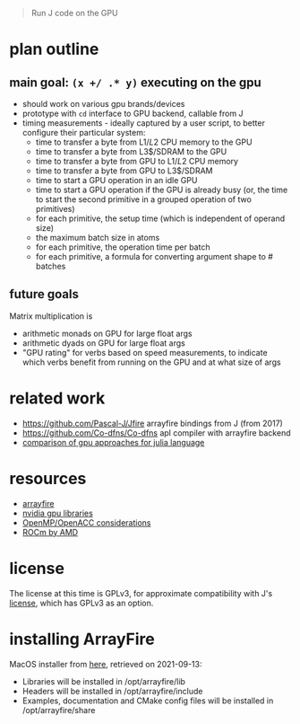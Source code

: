 #+begin_quote
Run J code on the GPU
#+end_quote
* plan outline
** main goal: ~(x +/ .* y)~ executing on the gpu
- should work on various gpu brands/devices
- prototype with ~cd~ interface to GPU backend, callable from J
- timing measurements - ideally captured by a user script, to better configure their particular system:
  + time to transfer a byte from L1$/L2$ CPU memory to the GPU
  + time to transfer a byte from L3$/SDRAM to the GPU
  + time to transfer a byte from GPU to L1$/L2$ CPU memory
  + time to transfer a byte from GPU to L3$/SDRAM
  + time to start a GPU operation in an idle GPU
  + time to start a GPU operation if the GPU is already busy (or, the time to start the second primitive in a grouped operation of two primitives)
  + for each primitive, the setup time (which is independent of operand size)
  + the maximum batch size in atoms
  + for each primitive, the operation time per batch
  + for each primitive, a formula for converting argument shape to # batches
** future goals
Matrix multiplication is
- arithmetic monads on GPU for large float args
- arithmetic dyads on GPU for large float args
- "GPU rating" for verbs based on speed measurements, to indicate which verbs benefit from running on the GPU and at what size of args
* related work
- https://github.com/Pascal-J/Jfire arrayfire bindings from J (from 2017)
- https://github.com/Co-dfns/Co-dfns apl compiler with arrayfire backend
- [[https://discourse.julialang.org/t/can-we-make-a-comparison-overview-of-different-gpu-computing-implementations/24294][comparison of gpu approaches for julia language]]
* resources
- [[https://arrayfire.com/][arrayfire]]
- [[https://developer.nvidia.com/gpu-accelerated-libraries][nvidia gpu libraries]]
- [[https://www.psc.edu/wp-content/uploads/2021/06/OpenMP-and-GPUs.pdf][OpenMP/OpenACC considerations]]
- [[https://rocmdocs.amd.com/en/latest/][ROCm by AMD]]
* license
The license at this time is GPLv3, for approximate compatibility with J's [[https://github.com/jsoftware/jsource/blob/master/license.txt][license]], which has GPLv3 as an option.
* installing ArrayFire
MacOS installer from [[https://arrayfire.s3.amazonaws.com/3.7.2/ArrayFire-v3.7.2_OSX_x86_64.pkg][here]], retrieved on 2021-09-13:
- Libraries will be installed in /opt/arrayfire/lib
- Headers will be installed in /opt/arrayfire/include
- Examples, documentation and CMake config files will be installed in /opt/arrayfire/share
